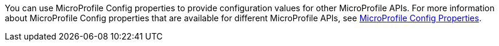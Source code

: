 You can use MicroProfile Config properties to provide configuration values for other MicroProfile APIs. For more information about MicroProfile Config properties that are available for different MicroProfile APIs, see xref:microprofile-config-properties.adoc[MicroProfile Config Properties]. +
